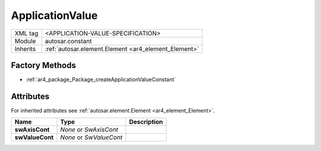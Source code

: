 .. _ar4_constant_ApplicationValue:

ApplicationValue
================

.. table::
    :align: left

    +--------------+-------------------------------------------------------------------------+
    | XML tag      | <APPLICATION-VALUE-SPECIFICATION>                                       |
    +--------------+-------------------------------------------------------------------------+
    | Module       | autosar.constant                                                        |
    +--------------+-------------------------------------------------------------------------+
    | Inherits     | :ref:`autosar.element.Element <ar4_element_Element>`                    |
    +--------------+-------------------------------------------------------------------------+

Factory Methods
---------------

* :ref:`ar4_package_Package_createApplicationValueConstant`

Attributes
-----------

For inherited attributes see :ref:`autosar.element.Element <ar4_element_Element>`.

..  table::
    :align: left

    +--------------------------+---------------------------+--------------------------------------+
    | Name                     | Type                      | Description                          |
    +==========================+===========================+======================================+
    | **swAxisCont**           | *None* or *SwAxisCont*    |                                      |
    +--------------------------+---------------------------+--------------------------------------+
    | **swValueCont**          | *None* or *SwValueCont*   |                                      |
    +--------------------------+---------------------------+--------------------------------------+
